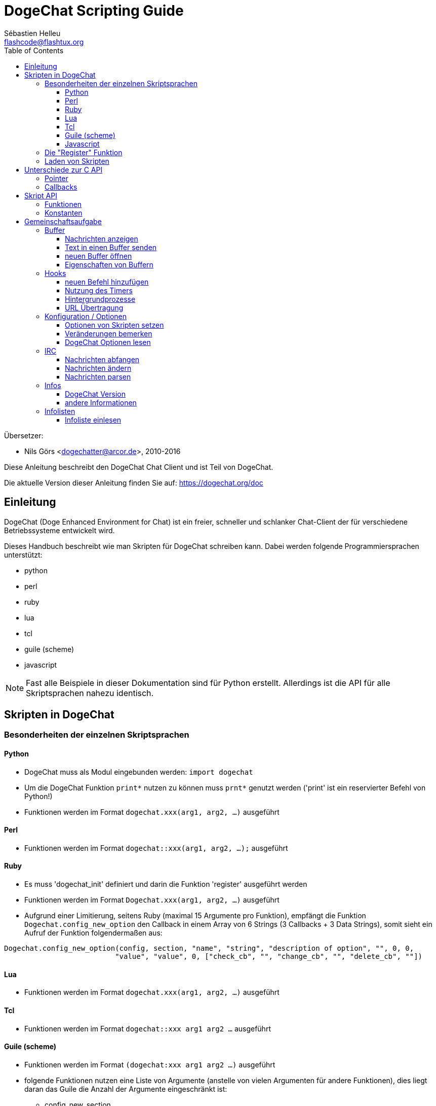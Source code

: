= DogeChat Scripting Guide
:author: Sébastien Helleu
:email: flashcode@flashtux.org
:lang: de
:toc2:
:toclevels: 3
:max-width: 100%


Übersetzer:

* Nils Görs <dogechatter@arcor.de>, 2010-2016


Diese Anleitung beschreibt den DogeChat Chat Client und ist Teil von DogeChat.

Die aktuelle Version dieser Anleitung finden Sie auf:
https://dogechat.org/doc


[[introduction]]
== Einleitung

DogeChat (Doge Enhanced Environment for Chat) ist ein freier, schneller und
schlanker Chat-Client der für verschiedene Betriebssysteme entwickelt wird.

Dieses Handbuch beschreibt wie man Skripten für DogeChat schreiben kann. Dabei
werden folgende Programmiersprachen unterstützt:

* python
* perl
* ruby
* lua
* tcl
* guile (scheme)
* javascript

[NOTE]
Fast alle Beispiele in dieser Dokumentation sind für Python erstellt.
Allerdings ist die API für alle Skriptsprachen nahezu identisch.

[[scripts_in_dogechat]]
== Skripten in DogeChat

[[languages_specificities]]
=== Besonderheiten der einzelnen Skriptsprachen

==== Python

* DogeChat muss als Modul eingebunden werden: `import dogechat`
* Um die DogeChat Funktion `print*` nutzen zu können muss `prnt*` genutzt
  werden ('print' ist ein reservierter Befehl von Python!)
* Funktionen werden im Format `dogechat.xxx(arg1, arg2, ...)` ausgeführt

==== Perl

* Funktionen werden im Format `dogechat::xxx(arg1, arg2, ...);` ausgeführt

==== Ruby

* Es muss 'dogechat_init' definiert und darin die Funktion 'register' ausgeführt werden
* Funktionen werden im Format `Dogechat.xxx(arg1, arg2, ...)` ausgeführt
* Aufgrund einer Limitierung, seitens Ruby (maximal 15 Argumente pro Funktion), empfängt
  die Funktion `Dogechat.config_new_option` den Callback in einem Array von 6 Strings
  (3 Callbacks + 3 Data Strings), somit sieht ein Aufruf der Funktion folgendermaßen aus:

[source,ruby]
----
Dogechat.config_new_option(config, section, "name", "string", "description of option", "", 0, 0,
                          "value", "value", 0, ["check_cb", "", "change_cb", "", "delete_cb", ""])
----

==== Lua

* Funktionen werden im Format `dogechat.xxx(arg1, arg2, ...)` ausgeführt

==== Tcl

* Funktionen werden im Format `dogechat::xxx arg1 arg2 ...` ausgeführt

==== Guile (scheme)

* Funktionen werden im Format `(dogechat:xxx arg1 arg2 ...)` ausgeführt
* folgende Funktionen nutzen eine Liste von Argumente (anstelle von vielen
  Argumenten für andere Funktionen), dies liegt daran das Guile die Anzahl
  der Argumente eingeschränkt ist:
** config_new_section
** config_new_option
** bar_new

==== Javascript

* Funktionen werden im Format `dogechat.xxx(arg1, arg2, ...);` ausgeführt

[[register_function]]
=== Die "Register" Funktion

Ein DogeChat-Skript muss sich bei DogeChat "registrieren". Dazu muss das Skript
zuerst die "register" Funktion ausführen.

Prototyp:

[source,python]
----
dogechat.register(Name, Author, Version, Lizenz, Beschreibung, Shutdown_Funktion, Zeichensatz)
----

Argumente:

* 'name': interner Name des Skripts (String)
* 'author': Name des Authors (String)
* 'version': Version des Skripts (String)
* 'license': Lizenz für das Skripts (String)
* 'description': kurze Beschreibung des Skripts (String)
* 'shutdown_function': Name der Funktion die beim Beenden des Skripts aufgerufen werden soll
  (String, kann auch eine leere Zeichenkette sein)
* 'charset': Skript Zeichensatz (optional, liegt das Skript im UTF-8 Format vor kann dieser Wert
  leer bleiben. UTF-8 ist der Standardzeichensatz) (String)

Beispielskripten, für jede Sprache:

* Python:

[source,python]
----
import dogechat

dogechat.register("test_python", "FlashCode", "1.0", "GPL3", "Test Skript", "", "")
dogechat.prnt("", "Hallo, von einem python Skript!")
----

* Perl:

[source,perl]
----
dogechat::register("test_perl", "FlashCode", "1.0", "GPL3", "Test Skript", "", "");
dogechat::print("", "Hallo, von einem perl Skript!");
----

* Ruby:

[source,ruby]
----
def dogechat_init
  Dogechat.register("test_ruby", "FlashCode", "1.0", "GPL3", "Test Skript", "", "")
  Dogechat.print("", "Hallo, von einem ruby Skript!")
  return Dogechat::DOGECHAT_RC_OK
end
----

* Lua:

[source,lua]
----
dogechat.register("test_lua", "FlashCode", "1.0", "GPL3", "Test Skript", "", "")
dogechat.print("", "Hallo, von einem lua Skript!")
----

* Tcl:

[source,tcl]
----
dogechat::register "test_tcl" "FlashCode" "1.0" "GPL3" "Test Skript" "" ""
dogechat::print "" "Hallo, von einem tcl Skript!"
----

* Guile (scheme):

[source,lisp]
----
(dogechat:register "test_scheme" "FlashCode" "1.0" "GPL3" "Test script" "" "")
(dogechat:print "" "Hallo, von einem scheme Skript!")
----

* Javascript:

[source,javascript]
----
dogechat.register("test_js", "FlashCode", "1.0", "GPL3", "Test Skript", "", "");
dogechat.print("", "Hallo, von einem javascript Skript!");
----

[[load_script]]
=== Laden von Skripten

Es wird empfohlen die "script" Erweiterung zum Laden von Skripten zu
nutzen, zum Beispiel:

----
/script load script.py
/script load script.pl
/script load script.rb
/script load script.lua
/script load script.tcl
/script load script.scm
/script load script.js
----

Es besteht natürlich weiterhin die Möglichkeit, individuell für jede
Skriptsprache, den entsprechenden Befehl zu nutzen:

----
/python load script.py
/perl load script.pl
/ruby load script.rb
/lua load script.lua
/tcl load script.tcl
/guile load script.scm
/javascript load script.js
----

Um Skripten automatisch beim Start von DogeChat zu laden sollte man einen Link
anlegen, der in das Verzeichnis 'Skriptsprache/autoload' zeigt.

Ein Beispiel für ein Python-Skript:

----
$ cd ~/.dogechat/python/autoload
$ ln -s ../script.py
----

[NOTE]
Installiert man mittels `/script install` ein Skript, dann wird automatisch
ein Link in das entsprechende 'autoload' Verzeichnis erzeugt.

[[differences_with_c_api]]
== Unterschiede zur C API

Die Skripten API ist nahezu identisch mit der API der C Erweiterung.
Um einen Überblick über alle API Funktionen (Prototyp, Argumente,
Rückgabe werte, Beispiele) zu erhalten werfen Sie einen Blick in
die 'DogeChat Plugin API Reference'.
Es ist wichtig das man zwischen einer 'Erweiterung' und einem 'Skript'
unterscheidet: Eine 'Erweiterung' ist eine Binärdatei die kompiliert wurde
und mittels `/plugin` geladen wird. Ein 'Skript' ist eine Textdatei welche
durch eine Erweiterung z.B. 'python' mittels dem Befehl `/python` geladen
wird.
Falls Ihr Skript 'test.py' eine DogeChat API Funktion aufruft wird der Aufruf
wie folgt abgearbeitet:

....
               ┌──────────────────────┐        ╔══════════════════╗
               │  python Erweiterung  │        ║  DogeChat "core"  ║
               ├────────────┬─────────┤        ╟─────────┐        ║
test.py ─────► │ Skript API │  C API  │ ─────► ║  C API  │        ║
               └────────────┴─────────┘        ╚═════════╧════════╝
....

Gibt DogeChat einen Rückgabewert an Ihr Skript 'test.py' zurück, dann wird der
Aufruf in umgekehrter Reihenfolge abgearbeitet:

....
╔══════════════════╗        ┌──────────────────────┐
║  DogeChat "core"  ║        │  python Erweiterung  │
║        ┌─────────╢        ├─────────┬────────────┤
║        │  C API  ║ ─────► │  C API  │ Skript API │ ─────► test.py
╚════════╧═════════╝        └─────────┴────────────┘
....

[[pointers]]
=== Pointer

Wie Sie vermutlich wissen existieren in Skripten keine "Pointer". Sendet nun
die API Funktion einen Pointer als Rückgabewert an das Skript, dann wird der
Pointer in einen String konvertiert.

Beispiel: Falls eine Funktion den Pointer 0x1234ab56 zurück gibt erhält das
Skript einen String in der Form "0x1234ab56".

Erwartet die API Funktion als Argument einen Pointer, dann muss das Skript diesen
Pointer als String übergeben. Die C Erweiterung konvertiert den String in einen
echten Pointer bevor die C API Funktion ausgeführt wird.

Ein leerer String oder "0x0" sind hierbei erlaubt. Beides wird in C als NULL interpretiert.
Im folgenden ein Beispiel um Daten im Core Buffer (DogeChat Hauptbuffer) auszugeben:

[source,python]
----
dogechat.prnt("", "Hi!")
----

[WARNING]
In vielen Funktionen wird aus Gründen der Geschwindigkeit darauf verzichtet
die Pointer auf ihre Korrektheit zu überprüfen. Es obliegt Ihrer Verantwortung
einen gültigen Pointer zu übergeben. Sollten Sie dies nicht beachten dann werden
Sie mit einem netten Crash-Report belohnt ;)

[[callbacks]]
=== Callbacks

Beinahe alle DogeChat Callbacks müssen entweder DOGECHAT_RC_OK oder DOGECHAT_RC_ERROR als
Ergebnis zurück liefern. Eine Ausnahme bildet das modifier Callback, hier wird ein
String als Rückgabewert erwartet.

C Callbacks nutzen ein "Data" Argument welches ein Pointer ist. In der
Skript API ist "Data" ein String der jeden Wert haben darf (es handelt sich
nicht um einen Pointer).

callback Beispiele, für jede Skriptsprache:

* Python:

[source,python]
----
def timer_cb(data, remaining_calls):
    dogechat.prnt("", "timer! data=%s" % data)
    return dogechat.DOGECHAT_RC_OK

dogechat.hook_timer(1000, 0, 1, "timer_cb", "test")
----

* Perl:

[source,perl]
----
sub timer_cb {
    my ($data, $remaining_calls) = @_;
    dogechat::print("", "timer! data=$data");
    return dogechat::DOGECHAT_RC_OK;
}

dogechat::hook_timer(1000, 0, 1, "timer_cb", "test");
----

* Ruby:

[source,ruby]
----
def timer_cb(data, remaining_calls)
  Dogechat.print("", "timer! data=#{data}");
  return Dogechat::DOGECHAT_RC_OK
end

Dogechat.hook_timer(1000, 0, 1, "timer_cb", "test");
----

* Lua:

[source,lua]
----
function timer_cb(data, remaining_calls)
    dogechat.print("", "timer! data="..data)
    return dogechat.DOGECHAT_RC_OK
end

dogechat.hook_timer(1000, 0, 1, "timer_cb", "test")
----

* Tcl:

[source,tcl]
----
proc timer_cb { data remaining_calls } {
    dogechat::print {} "timer! data=$data"
    return $::dogechat::DOGECHAT_RC_OK
}

dogechat::hook_timer 1000 0 1 timer_cb test
----

* Guile (scheme):

[source,lisp]
----
(define (timer_cb data remaining_calls)
  (dogechat:print "" (string-append "timer! data=" data))
  dogechat:DOGECHAT_RC_OK
)

(dogechat:hook_timer 1000 0 1 "timer_cb" "test")
----

* Javascript:

[source,javascript]
----
function timer_cb(data, remaining_calls) {
    dogechat.print("", "timer! data=" + data);
    return dogechat.DOGECHAT_RC_OK;
}

dogechat.hook_timer(1000, 0, 1, "timer_cb", "test");
----

[[script_api]]
== Skript API

Um weiterführende Informationen zu den API Funktionen zu erhalten
lesen Sie bitte 'DogeChat Plugin API Reference'.

[[script_api_functions]]
=== Funktionen

Liste der Skript API Funktionen:

[width="100%",cols="^1,10",options="header"]
|===
| Kategorie           | Funktionen
| Allgemein           |
  register
| Erweiterungen       |
  plugin_get_name
| Strings             |
  charset_set, iconv_to_internal, iconv_from_internal, gettext, ngettext, +
  strlen_screen, string_match, string_has_highlight, string_has_highlight_regex,
  string_mask_to_regex, string_remove_color, string_is_command_char,
  string_input_for_buffer, string_eval_expression, string_eval_path_home
| Verzeichnisse       |
  mkdir_home, mkdir, mkdir_parents
| sortierte Listen    |
  list_new, list_add, list_search, list_search_pos, list_casesearch,
  list_casesearch_pos, list_get, list_set, list_next, list_prev, list_string,
  list_size, list_remove, list_remove_all, list_free
| Konfigurationsdatei |
  config_new, config_new_section, config_search_section, config_new_option,
  config_search_option, +
  config_string_to_boolean, config_option_reset, config_option_set,
  config_option_set_null, config_option_unset, config_option_rename,
  config_option_is_null, config_option_default_is_null, +
  config_boolean, config_boolean_default, config_integer, config_integer_default,
  config_string, config_string_default, config_color, config_color_default, +
  config_write_option, config_write_line, config_write, config_read,
  config_reload, +
  config_option_free, config_section_free_options, config_section_free,
  config_free, +
  config_get, config_get_plugin, config_is_set_plugin, config_set_plugin,
  config_set_desc_plugin, config_unset_plugin
| Tastenbelegung      |
  key_bind, key_unbind
| Ausgabe             |
  prefix, color, print (für Python: prnt), print_date_tags (für Python:
  prnt_date_tags), print_y (für Python: prnt_y), log_print
| Hooks               |
  hook_command, hook_command_run, hook_timer, hook_fd, hook_process,
  hook_process_hashtable, hook_connect, hook_print, hook_signal,
  hook_signal_send, hook_hsignal, hook_hsignal_send, hook_config,
  hook_completion, hook_completion_list_add, hook_modifier, hook_modifier_exec,
  hook_info, hook_info_hashtable, hook_infolist, hook_focus, hook_set, unhook,
  unhook_all
| Buffer              |
  buffer_new, current_buffer, buffer_search, buffer_search_main, buffer_clear,
  buffer_close, buffer_merge, buffer_unmerge, buffer_get_integer,
  buffer_get_string, buffer_get_pointer, buffer_set,
  buffer_string_replace_local_var, buffer_match_list
| Fenster             |
  current_window, window_search_with_buffer, window_get_integer,
  window_get_string, window_get_pointer, window_set_title
| Nickliste           |
  nicklist_add_group, nicklist_search_group, nicklist_add_nick,
  nicklist_search_nick, nicklist_remove_group, nicklist_remove_nick,
  nicklist_remove_all, nicklist_group_get_integer, nicklist_group_get_string,
  nicklist_group_get_pointer, nicklist_group_set, nicklist_nick_get_integer,
  nicklist_nick_get_string, nicklist_nick_get_pointer, nicklist_nick_set
| Bars                |
  bar_item_search, bar_item_new, bar_item_update, bar_item_remove, bar_search,
  bar_new, bar_set, bar_update, bar_remove
| Befehle             |
  command
| Informationen       |
  info_get, info_get_hashtable
| Infolisten          |
  infolist_new, infolist_new_item, infolist_new_var_integer,
  infolist_new_var_string, infolist_new_var_pointer, infolist_new_var_time, +
  infolist_get, infolist_next, infolist_prev, infolist_reset_item_cursor, +
  infolist_fields, infolist_integer, infolist_string, infolist_pointer, +
  infolist_time, infolist_free
| hdata               |
  hdata_get, hdata_get_var_offset, hdata_get_var_type_string,
  hdata_get_var_array_size, hdata_get_var_array_size_string,
  hdata_get_var_hdata, hdata_get_list, hdata_check_pointer, hdata_move,
  hdata_search, hdata_char, hdata_integer, hdata_long, hdata_string,
  hdata_pointer, hdata_time, hdata_hashtable, hdata_update, hdata_get_string
| Upgrade             |
  upgrade_new, upgrade_write_object, upgrade_read, upgrade_close
|===

[[script_api_constants]]
=== Konstanten

Liste der Konstanten in Skript API:

[width="100%",cols="^1,10",options="header"]
|===
| Kategorie           | Konstanten
| return codes        |
  DOGECHAT_RC_OK, DOGECHAT_RC_OK_EAT, DOGECHAT_RC_ERROR
| Konfigurationsdatei |
  DOGECHAT_CONFIG_READ_OK, DOGECHAT_CONFIG_READ_MEMORY_ERROR,
  DOGECHAT_CONFIG_READ_FILE_NOT_FOUND, DOGECHAT_CONFIG_WRITE_OK,
  DOGECHAT_CONFIG_WRITE_ERROR, DOGECHAT_CONFIG_WRITE_MEMORY_ERROR, +
  DOGECHAT_CONFIG_OPTION_SET_OK_CHANGED, DOGECHAT_CONFIG_OPTION_SET_OK_SAME_VALUE,
  DOGECHAT_CONFIG_OPTION_SET_ERROR, DOGECHAT_CONFIG_OPTION_SET_OPTION_NOT_FOUND,
  DOGECHAT_CONFIG_OPTION_UNSET_OK_NO_RESET, DOGECHAT_CONFIG_OPTION_UNSET_OK_RESET,
  DOGECHAT_CONFIG_OPTION_UNSET_OK_REMOVED, DOGECHAT_CONFIG_OPTION_UNSET_ERROR
| sortierte Listen    |
  DOGECHAT_LIST_POS_SORT, DOGECHAT_LIST_POS_BEGINNING, DOGECHAT_LIST_POS_END
| Hotlist             |
  DOGECHAT_HOTLIST_LOW, DOGECHAT_HOTLIST_MESSAGE, DOGECHAT_HOTLIST_PRIVATE,
  DOGECHAT_HOTLIST_HIGHLIGHT
| hook Prozesse       |
  DOGECHAT_HOOK_PROCESS_RUNNING, DOGECHAT_HOOK_PROCESS_ERROR
| hook Connect        |
  DOGECHAT_HOOK_CONNECT_OK, DOGECHAT_HOOK_CONNECT_ADDRESS_NOT_FOUND,
  DOGECHAT_HOOK_CONNECT_IP_ADDRESS_NOT_FOUND, DOGECHAT_HOOK_CONNECT_CONNECTION_REFUSED,
  DOGECHAT_HOOK_CONNECT_PROXY_ERROR, DOGECHAT_HOOK_CONNECT_LOCAL_HOSTNAME_ERROR,
  DOGECHAT_HOOK_CONNECT_GNUTLS_INIT_ERROR, DOGECHAT_HOOK_CONNECT_GNUTLS_HANDSHAKE_ERROR,
  DOGECHAT_HOOK_CONNECT_MEMORY_ERROR, DOGECHAT_HOOK_CONNECT_TIMEOUT,
  DOGECHAT_HOOK_CONNECT_SOCKET_ERROR
| hook Signal         |
  DOGECHAT_HOOK_SIGNAL_STRING, DOGECHAT_HOOK_SIGNAL_INT, DOGECHAT_HOOK_SIGNAL_POINTER
|===

[[common_tasks]]
== Gemeinschaftsaufgabe

Dieses Kapitel beinhaltet einige Aufgaben mit Lösungsbeispielen.
Die Skript API wird dabei nur sehr oberflächlich besprochen.Um eine vollständige
Übersicht aller Befehle zu erhalten nutzen Sie bitte die  'DogeChat Plugin API Reference'.

[[buffers]]
=== Buffer

[[buffers_display_messages]]
==== Nachrichten anzeigen

Eine leere Zeichenkette wird häufig verwendet um den DogeChat Core Buffer zu nutzen.
Möchten Sie einen anderen Buffer nutzen dann muss der Pointer des entsprechenden Buffers
verwendet werden (Übergabe als String, siehe <<pointers,Pointer>>).

Beispiele:

[source,python]
----
# Gibt den Text "Hallo" im Core Buffer aus
dogechat.prnt("", "Hallo")

# Gibt den Text "Hallo" im Core Buffer aus, schreibt diesen aber nicht in die Protokolldatei
# (nur Version >= 0.3.3)
dogechat.prnt_date_tags("", 0, "no_log", "hello")

# Gibt den Präfix "==>" gefolgt von dem Text "Hallo" im aktuellen Buffer aus
# (Präfix und Text müssen durch ein Tab getrennt werden)
dogechat.prnt(dogechat.current_buffer(), "==>\tHallo")

# Gibt eine Fehlermeldung im Core Buffer aus (mit Präfix für Fehler)
dogechat.prnt("", "%sfalsche Anzahl an Argumenten" % dogechat.prefix("error"))

# Gibt eine farbige Nachricht im Core Buffer aus
dogechat.prnt("", "Text %sGeld auf Blau" % dogechat.color("yellow,blue"))

# sucht einen bestimmten Buffer und gibt dort einen Text aus
# (der Name des Buffers muss folgendes Format besitzen Erweiterung.Name, Beispiel: "irc.freenode.#dogechat")
buffer = dogechat.buffer_search("irc", "freenode.#dogechat")
dogechat.prnt(buffer, "Nachricht im #dogechat Channel")

# die zweite Möglichkeit einen Buffer zu suchen (empfohlen!)
# (bitte beachten Sie dass der Server- und Channelname durch ein Komma zu trennen sind)
buffer = dogechat.info_get("irc_buffer", "freenode,#dogechat")
dogechat.prnt(buffer, "Nachricht im #dogechat Channel")
----

[NOTE]
Die print Funktion heißt in Perl/Ruby/Lua/Tcl/Guile/Javascript `print`.
In Python lautet die Funktion `prnt`.

[[buffers_send_text]]
==== Text in einen Buffer senden

Sie können einen Text oder einen Befehl in einen Buffer senden. Dies entspricht exakt dem
Verhalten als ob Sie einen Text oder einen Befehl in die Befehlszeile eingeben und selbigen
mit der [Eingabe] Taste bestätigen.

Beispiele:

[source,python]
----
# führt den Befehl "/help" im aktuellen Buffer aus (die Ausgabe erfolgt im Core-Buffer)
dogechat.command("", "/help")

# sendet den Text "Hallo" in den IRC Channel #dogechat (die Teilnehmer des Channels sehen diese Nachricht)
buffer = dogechat.info_get("irc_buffer", "freenode,#dogechat")
dogechat.command(buffer, "Hallo")
----

[[buffers_new]]
==== neuen Buffer öffnen

Sie können aus Ihrem Skript einen neuen Buffer öffnen um dort Nachrichten auszugeben.

Zwei Callbacks können aufgerufen werden (diese sind optional): der erste Callback dient dazu
eine Routine aufzurufen sobald ein Text eingegeben und mit [Enter] bestätigt wird. Der zweite
Callback ruft eine Routine auf die beim Schließen des Buffers ausgeführt wird (zum Beispiel
wenn `/buffer close` genutzt wurde).

Beispiele:

[source,python]
----
# Callback falls Daten aus der Eingabezeile empfangen wurden
def buffer_input_cb(data, buffer, input_data):
    # ...
    return dogechat.DOGECHAT_RC_OK

# Callback falls der Buffer geschlossen wurde
def buffer_close_cb(data, buffer):
    # ...
    return dogechat.DOGECHAT_RC_OK

# neuen Buffer öffnen
buffer = dogechat.buffer_new("Mein_Buffer", "buffer_input_cb", "", "buffer_close_cb", "")

# Überschrift für Buffer bestimmen
dogechat.buffer_set(buffer, "Titel", "Dies ist die Überschrift für meinen Buffer")

# deaktiviert die Protokollierung. Dazu wird die lokale Variable "no_log" auf "1" gesetzt
dogechat.buffer_set(buffer, "localvar_set_no_log", "1")
----

[[buffers_properties]]
==== Eigenschaften von Buffern

Die verschiedenen Eigenschaften von Buffern können in Form eines Strings, Integer oder als Pointer
vorliegen und gelesen werden.

Beispiele:

[source,python]
----
buffer = dogechat.current_buffer()

nummer = dogechat.buffer_get_integer(buffer, "number")
name = dogechat.buffer_get_string(buffer, "name")
kurz_name = dogechat.buffer_get_string(buffer, "short_name")
----

Es ist möglich lokale Variablen eines Buffers hinzuzufügen, zu
lesen oder zu löschen:

[source,python]
----
# lokale Variable hinzufügen
dogechat.buffer_set(buffer, "localvar_set_meinevariable", "mit_meinem_Wert")

# lokale Variable lesen
meine_variable = dogechat.buffer_get_string(buffer, "localvar_meinevariable")

# lokale Variable löschen
dogechat.buffer_set(buffer, "localvar_del_meinevariable", "")
----

Um zu sehen welche lokalen Variablen für einen Buffer gesetzt sind führen Sie
bitte in DogeChat folgenden Befehl aus:

----
/buffer localvar
----

[[hooks]]
=== Hooks

[[hook_command]]
==== neuen Befehl hinzufügen

Erstellt mittels `hook_command` einen benutzerdefinierten Befehl. Dabei kann
eine benutzerdefinierte Vervollständigung der Argumente genutzt werden.

Beispiel:

[source,python]
----
def mein_befehl_cb(data, buffer, args):
    # ...
    return dogechat.DOGECHAT_RC_OK

hook = dogechat.hook_command("meinfilter", "Beschreibung meines Filters",
    "[list] | [enable|disable|toggle [name]] | [add name plugin.buffer tags regex] | [del name|-all]",
    "Beschreibung der Argumente...",
    "list"
    " || enable %(filters_names)"
    " || disable %(filters_names)"
    " || toggle %(filters_names)"
    " || add %(filters_names) %(buffers_plugins_names)|*"
    " || del %(filters_names)|-all",
    "mein_befehl_cb", "")
----

Der Befehl wird dann in DogeChat wie folgt genutzt:

----
/help meinfilter

/meinfilter Argumente...
----

[[hook_timer]]
==== Nutzung des Timers

Mittels `hook_timer` wird eine Zeitfunktion implementiert.

Beispiele:

[source,python]
----
def timer_cb(data, remaining_calls):
    # ...
    return dogechat.DOGECHAT_RC_OK

# Timer wird jede Minute aufgerufen (wenn die Sekunden auf 00 springen)
dogechat.hook_timer(60 * 1000, 60, 0, "timer_cb", "")
----

[[hook_process]]
==== Hintergrundprozesse

Mit der Funktion `hook_process` kann ein Hintergrundprozess gestartet werden.
Der Callback wird aufgerufen sobald der Hintergrundprozess abgearbeitet wurde.
Dies kann auch mehrfach der Fall sein.

Für den letzten Aufruf des Callback wird 'rc' auf 0 oder einen positiven Wert
gesetzt. Dies ist der Return Code des Befehls.

Beispiele:

[source,python]
----
process_output = ""

def my_process_cb(data, command, rc, out, err):
    global process_output
    if out != "":
        process_output += out
    if int(rc) >= 0:
        dogechat.prnt("", process_output)
    return dogechat.DOGECHAT_RC_OK

dogechat.hook_process("/bin/ls -l /etc", 10 * 1000, "my_process_cb", "")
----

[[url_transfer]]
==== URL Übertragung

_Neu seit Version 0.3.7._

Um URLs herunterzuladen (oder um etwas zu einer URL zu senden), muss die Funktion
`hook_process` genutzt werden. Müssen zusätzliche Optionen gesetzt werden, für
einen URL Transfer, kommt die Funktion `hook_process_hashtable` zum Einsatz.

Beispiel eines URL Transfers, ohne zusätzliche Optionen: Die HTML Seite wird
dabei in der Callback-Variable "out" gesichert (Standardausgabe des Prozesses):

[source,python]
----
# Zeigt die aktuelle stabile Version von DogeChat an.
dogechat_version = ""

def dogechat_process_cb(data, command, rc, out, err):
    global dogechat_version
    if out != "":
        dogechat_version += out
    if int(rc) >= 0:
        dogechat.prnt("", "aktuelle stabile DogeChat-Version: %s" % dogechat_version)
    return dogechat.DOGECHAT_RC_OK

dogechat.hook_process("url:https://dogechat.org/dev/info/stable/",
                     30 * 1000, "dogechat_process_cb", "")
----

[TIP]
Alle Informationen die DogeChat betreffen findet man auf: https://dogechat.org/dev/info

Beispiel eines URL Transfers, mit zusätzliche Optionen: Es wird das neuste
DogeChat Entwicklerpaket in die Datei '/tmp/dogechat-devel.tar.gz' gesichert:

[source,python]
----
def my_process_cb(data, command, rc, out, err):
    if int(rc) >= 0:
        dogechat.prnt("", "End of transfer (rc=%s)" % rc)
    return dogechat.DOGECHAT_RC_OK

dogechat.hook_process_hashtable("url:https://dogechat.org/files/src/dogechat-devel.tar.gz",
                               {"file_out": "/tmp/dogechat-devel.tar.gz"},
                               30 * 1000, "my_process_cb", "")
----

Für weiterführende Informationen zum URL Transfer und für die verfügbaren Optionen,
siehe `hook_process` und `hook_process_hashtable` in der API Erweiterung Anleitung.

[[config_options]]
=== Konfiguration / Optionen

[[config_options_set_script]]
==== Optionen von Skripten setzen

Die Funktion `config_is_set_plugin` wird dazu benutzt um zu testen ob eine Option
gesetzt ist oder nicht. Mit der Funktion `config_set_plugin` wird eine Option gesetzt.

Beispiele:

[source,python]
----
skript_optionen = {
    "Option1" : "Wert1",
    "Option2" : "Wert2",
    "Option3" : "Wert3",
}
for option, standardwert in skript_optionen.items():
    if not dogechat.config_is_set_plugin(option):
        dogechat.config_set_plugin(option, standardwert)
----

[[config_options_detect_changes]]
==== Veränderungen bemerken

Die Funktion `hook_config` wird dazu benutzt um festzustellen falls ein Anwender
eine Option des Skripts verändert hat.

Beispiele:

[source,python]
----
SKRIPT_NAME = "meinskript"

# ...

def config_cb(data, option, value):
    """Callback welcher genutzt wird wenn eine Option verändert wurde."""
    # zum Beispiel werden hier alle Optionen des Skripts in die entsprechenden Variablen geschrieben...
    # ...
    return dogechat.DOGECHAT_RC_OK

# ...

dogechat.hook_config("plugins.var.python." + SKRIPT_NAME + ".*", "config_cb", "")
# für die jeweilige Programmiersprache muss "python" durch perl/ruby/lua/tcl/guile/javascript ersetzt werden.
----

[[config_options_dogechat]]
==== DogeChat Optionen lesen

Die Funktion `config_get` gibt einen Pointer zu einer Option zurück. Abhängig vom Typ der Option
muss entweder `config_string`, `config_boolean`, `config_integer` oder `config_color` genutzt werden.

[source,python]
----
# string
dogechat.prnt("", "Wert der Option dogechat.look.item_time_format ist: %s"
                 % (dogechat.config_string(dogechat.config_get("dogechat.look.item_time_format"))))

# boolean
dogechat.prnt("", "Wert der Option dogechat.look.day_change ist: %d"
                 % (dogechat.config_boolean(dogechat.config_get("dogechat.look.day_change"))))

# integer
dogechat.prnt("", "Wert der Option dogechat.look.scroll_page_percent ist: %d"
                 % (dogechat.config_integer(dogechat.config_get("dogechat.look.scroll_page_percent"))))

# color
dogechat.prnt("", "Wert der Option dogechat.color.chat_delimiters ist: %s"
                 % (dogechat.config_color(dogechat.config_get("dogechat.color.chat_delimiters"))))
----

[[irc]]
=== IRC

[[irc_catch_messages]]
==== Nachrichten abfangen

Die IRC Erweiterung sendet zwei Signale wenn eine Nachricht empfangen wurde.
`xxx` ist der interne IRC Servername, `yyy` ist der IRC Befehl der empfangen
wurde (JOIN, QUIT, PRIVMSG, 301, ..):

xxxx,irc_in_yyy::
    Signal wird gesendet bevor die Nachricht verarbeitet wurde.

xxx,irc_in2_yyy::
    Signal wird gesendet nachdem die Nachricht verarbeitet wurde.

[source,python]
----
def join_cb(data, signal, signal_data):
    # Das Signal lautet: "freenode,irc_in2_join"
    # signal_data enthält die IRC Nachricht, zum Beispiel: ":nick!user@host JOIN :#channel"
    nick = dogechat.info_get("irc_nick_from_host", signal_data)
    server = signal.split(",")[0]
    channel = signal_data.split(":")[-1]
    buffer = dogechat.info_get("irc_buffer", "%s,%s" % (server, channel))
    if buffer:
        dogechat.prnt(buffer, "Holla, %s hat den Channel betreten!" % nick)
    return dogechat.DOGECHAT_RC_OK

# es ist sinnvoll als Server "*" anzugeben um alle JOIN Nachrichten von allen
# IRC Servern abzufangen
dogechat.hook_signal("*,irc_in2_join", "join_cb", "")
----

[[irc_modify_messages]]
==== Nachrichten ändern

Die IRC Erweiterung verschickt einen "modifier" mit Namen "irc_in_xxx" ("xxx" steht für den
Namen des IRC Befehls) falls eine Nachricht empfangen wurde die dann modifiziert werden kann.

[source,python]
----
def modifier_cb(data, modifier, modifier_data, string):
    # füge den Namen des Server zu allen empfangenen Nachrichten hinzu
    # (Okay dies ist nicht wirklich sinnvoll, aber es ist auch nur ein Beispiel!)
    return "%s %s" % (string, modifier_data)

dogechat.hook_modifier("irc_in_privmsg", "modifier_cb", "")
----

[WARNING]
Eine fehlerhafte Nachricht kann DogeChat zum Absturz bringen oder andere ernsthafte Probleme erzeugen!

[[irc_message_parse]]
==== Nachrichten parsen

_Neu seit Version 0.3.4._

Man kann IRC Nachrichten mittels einer info_hashtable mit dem Namen
"irc_message_parse" parsen.

Das Ergebnis ist eine Hashtabelle mit folgenden Schlüsseln
(das Beispiel bezieht sich auf folgende IRC Nachricht:
`@time=2015-06-27T16:40:35.000Z :nick!user@host PRIVMSG #dogechat :hello!`):

[width="100%",cols="1,^2,10,8",options="header"]
|===
| Schlüssel | DogeChat version | Beschreibung | Beispiel

| Tags | ≥ 0.4.0 |
  Tags in der Nachricht (kann leer sein) |
  `time=2015-06-27T16:40:35.000Z`

| message_without_tags | ≥ 0.4.0 |
  Die IRC Nachricht ohne Tags (wie eine Nachricht ohne Tags) |
  `:nick!user@host PRIVMSG #dogechat :hello!`

| nick | ≥ 0.3.4 |
  der ursprüngliche Nick |
  `nick`

| host | ≥ 0.3.4 |
  der ursprüngliche Host (beinhaltet den Nick) |
  `nick!user@host`

| command | ≥ 0.3.4 |
  der Befehl ('PRIVMSG', 'NOTICE', ...) |
  `PRIVMSG`

| channel | ≥ 0.3.4 |
  der Zielchannel|
  `#dogechat`

| arguments | ≥ 0.3.4 |
  das Argument des Befehls (beinhaltet den Channel) |
  `#dogechat :hello!`

| text | ≥ 1.3 |
  der Text (zum Beispiel eine Nachricht eines Users) |
  `hello!`

| pos_command | ≥ 1.3 |
  Index von 'command' innerhalb einer Nachricht ("-1" falls 'command' nicht gefunden wird) |
  `47`

| pos_arguments | ≥ 1.3 |
  Index von'arguments' innerhalb einer Nachricht ("-1" falls 'arguments' nicht gefunden wird) |
  `55`

| pos_channel | ≥ 1.3 |
  Index von 'channel' innerhalb einer Nachricht ("-1" falls 'channel' nicht gefunden wird) |
  `55`

| pos_text | ≥ 1.3 |
  Index von 'text' innerhalb einer Nachricht ("-1" falls 'text' nicht gefunden wird) |
  `65`
|===

[source,python]
----
dict = dogechat.info_get_hashtable(
    "irc_message_parse",
    {"message": "@time=2015-06-27T16:40:35.000Z :nick!user@host PRIVMSG #dogechat :hello!"})

# dict == {
#     "tags": "time=2015-06-27T16:40:35.000Z",
#     "message_without_tags": ":nick!user@host PRIVMSG #dogechat :hello!",
#     "nick": "nick",
#     "host": "nick!user@host",
#     "command": "PRIVMSG",
#     "channel": "#dogechat",
#     "arguments": "#dogechat :hello!",
#     "text": "hello!",
#     "pos_command": "47",
#     "pos_arguments": "55",
#     "pos_channel": "55",
#     "pos_text": "65",
# }
----

[[infos]]
=== Infos

[[infos_dogechat_version]]
==== DogeChat Version

Die sinnvollste Methode um die Version abzufragen ist die Nutzung
von "version_number". Das Ergebnis sollte mit einem hexadezimalen
Integer-Wert verglichen werden.

Beispiele:

[source,python]
----
version = dogechat.info_get("version_number", "") or 0
if int(version) >= 0x00030200:
    dogechat.prnt("", "Es handelt sich um DogeChat 0.3.2 oder neuer")
else:
    dogechat.prnt("", "Es handelt sich um DogeChat 0.3.1 oder älter")
----

[NOTE]
Versionen ≤ 0.3.1.1 geben einen leeren String zurück wenn man 'info_get("version_number")'
aufruft. Deshalb müssen Sie prüfen ob der Rückgabewert *nicht* leer ist.

Um die Version als String zu erhalten:

[source,python]
----
# Dies gibt z.B. "Version 0.3.2" im Core Buffer aus
dogechat.prnt("", "Version %s" % dogechat.info_get("version", ""))
----

[[infos_other]]
==== andere Informationen

[source,python]
----
# DogeChat Hauptverzeichnis, zum Beispiel: "/home/xxxx/.dogechat"
dogechat.prnt("", "DogeChat Hauptverzeichnis: %s" % dogechat.info_get("dogechat_dir", ""))

# Inaktivität der Tastatur
dogechat.prnt("", "Tastatur ist seit %s Sekunden nicht mehr betätigt worden" % dogechat.info_get("inactivity", ""))
----

[[infolists]]
=== Infolisten

[[infolists_read]]
==== Infoliste einlesen

Es können Infolisten eingelesen werden die entweder von DogeChat oder von
Erweiterungen erstellt wurden.

Beispiele:

[source,python]
----
# Infoliste "buffer" einlesen, um eine Liste aller Buffer zu erhalten
infolist = dogechat.infolist_get("buffer", "", "")
if infolist:
    while dogechat.infolist_next(infolist):
        name = dogechat.infolist_string(infolist, "name")
        dogechat.prnt("", "Buffer: %s" % name)
    dogechat.infolist_free(infolist)
----

[IMPORTANT]
Vergewissern Sie sich `infolist_free` aufzurufen um den Speicher wieder
frei zu geben der durch die Infoliste belegt wurde. DogeChat gibt diesen Speicher
nicht automatisch frei.
